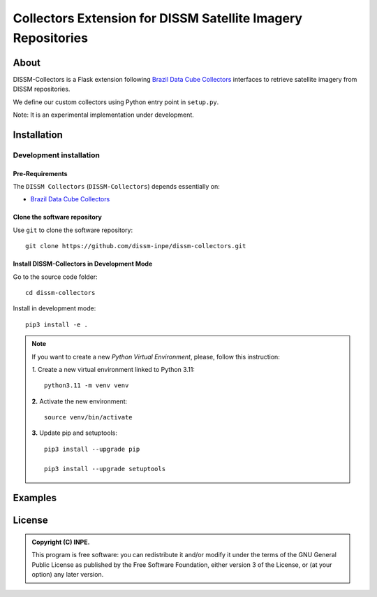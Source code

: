 =============================================================
Collectors Extension for DISSM Satellite Imagery Repositories
=============================================================

About
=====

DISSM-Collectors is a Flask extension following `Brazil Data Cube Collectors <https://github.com/brazil-data-cube/bdc-collectors>`_ interfaces to retrieve satellite imagery from DISSM repositories.

We define our custom collectors using Python entry point in ``setup.py``.

Note: It is an experimental implementation under development.

Installation
============

Development installation
------------------------

Pre-Requirements
++++++++++++++++

The ``DISSM Collectors`` (``DISSM-Collectors``) depends essentially on:

- `Brazil Data Cube Collectors <https://github.com/brazil-data-cube/bdc-collectors>`_

Clone the software repository
+++++++++++++++++++++++++++++

Use ``git`` to clone the software repository::

    git clone https://github.com/dissm-inpe/dissm-collectors.git

Install DISSM-Collectors in Development Mode
++++++++++++++++++++++++++++++++++++++++++

Go to the source code folder::

    cd dissm-collectors

Install in development mode::

    pip3 install -e .

.. note::

    If you want to create a new *Python Virtual Environment*, please, follow this instruction:

    *1.* Create a new virtual environment linked to Python 3.11::

        python3.11 -m venv venv

    **2.** Activate the new environment::

        source venv/bin/activate

    **3.** Update pip and setuptools::

        pip3 install --upgrade pip

        pip3 install --upgrade setuptools

Examples
========

License
=======

.. admonition::
    Copyright (C) INPE.

    This program is free software: you can redistribute it and/or modify
    it under the terms of the GNU General Public License as published by
    the Free Software Foundation, either version 3 of the License, or
    (at your option) any later version.
